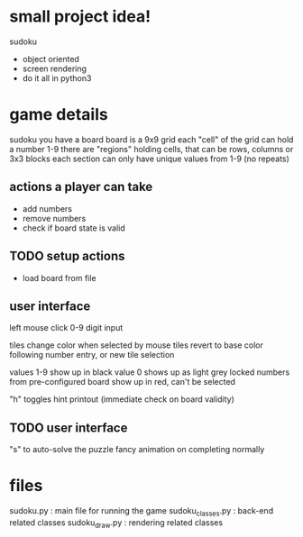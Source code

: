* small project idea!
  sudoku
  - object oriented
  - screen rendering
  - do it all in python3

* game details
  sudoku you have a board
  board is a 9x9 grid
  each "cell" of the grid can hold a number 1-9
  there are "regions" holding cells, that can be rows, columns or 3x3 blocks
  each section can only have unique values from 1-9 (no repeats)

** actions a player can take
   - add numbers
   - remove numbers
   - check if board state is valid

** TODO setup actions
   - load board from file

** user interface
   left mouse click
   0-9 digit input

   tiles change color when selected by mouse
   tiles revert to base color following number entry, or new tile selection

   values 1-9 show up in black
   value 0 shows up as light grey
   locked numbers from pre-configured board show up in red, can't be selected

   "h" toggles hint printout (immediate check on board validity)

** TODO user interface
   "s" to auto-solve the puzzle
   fancy animation on completing normally

* files
  sudoku.py         : main file for running the game
  sudoku_classes.py : back-end related classes
  sudoku_draw.py    : rendering related classes
